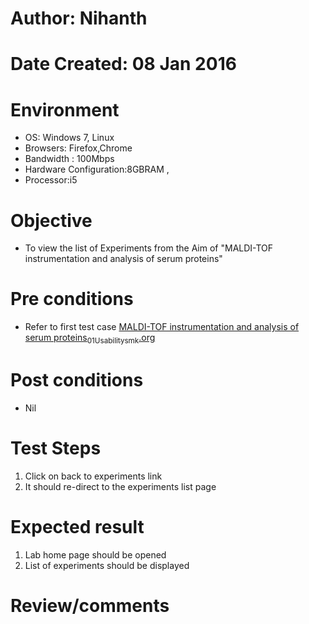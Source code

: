 * Author: Nihanth
* Date Created: 08 Jan 2016
* Environment
  - OS: Windows 7, Linux
  - Browsers: Firefox,Chrome
  - Bandwidth : 100Mbps
  - Hardware Configuration:8GBRAM , 
  - Processor:i5

* Objective
  - To view the list of Experiments from the Aim of "MALDI-TOF instrumentation and analysis of serum proteins"

* Pre conditions
  - Refer to first test case [[https://github.com/Virtual-Labs/protein-engg-iitb/blob/master/test-cases/integration_test-cases/MALDI-TOF instrumentation and analysis of serum proteins/MALDI-TOF instrumentation and analysis of serum proteins_01_Usability_smk.org][MALDI-TOF instrumentation and analysis of serum proteins_01_Usability_smk.org]]

* Post conditions
  - Nil
* Test Steps
  1. Click on back to experiments link 
  2. It should re-direct to the experiments list page

* Expected result
  1. Lab home page should be opened
  2. List of experiments should be displayed

* Review/comments


